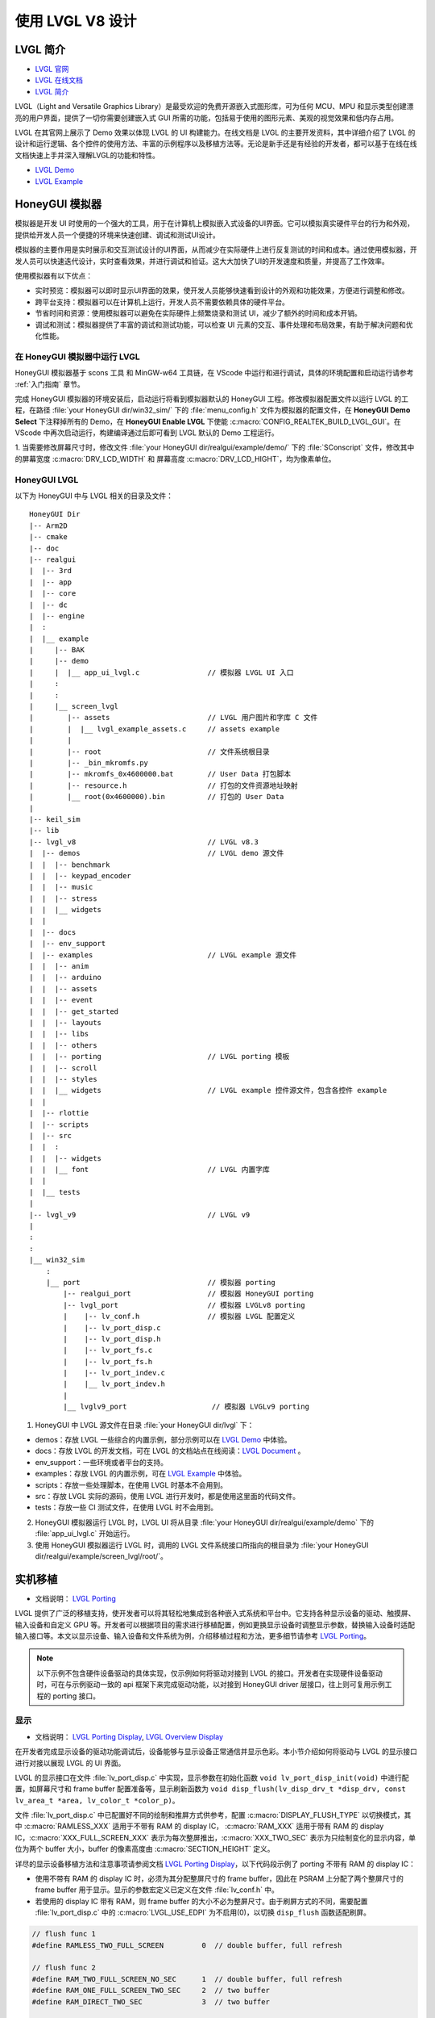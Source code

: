 

==========================
使用 LVGL V8 设计
==========================

LVGL 简介
==========================
- `LVGL 官网 <https://lvgl.io/>`_
- `LVGL 在线文档 <https://docs.lvgl.io/master/intro/index.html>`_
- `LVGL 简介 <https://docs.lvgl.io/8.3/intro/index.html>`_

LVGL（Light and Versatile Graphics Library）是最受欢迎的免费开源嵌入式图形库，可为任何 MCU、MPU 和显示类型创建漂亮的用户界面，提供了一切你需要创建嵌入式 GUI 所需的功能，包括易于使用的图形元素、美观的视觉效果和低内存占用。

LVGL 在其官网上展示了 Demo 效果以体现 LVGL 的 UI 构建能力。在线文档是 LVGL 的主要开发资料，其中详细介绍了 LVGL 的设计和运行逻辑、各个控件的使用方法、丰富的示例程序以及移植方法等。无论是新手还是有经验的开发者，都可以基于在线在线文档快速上手并深入理解LVGL的功能和特性。

- `LVGL Demo <https://lvgl.io/demos>`_
- `LVGL Example <https://docs.lvgl.io/8.3/examples.html>`_


.. 点击直接查看 demo 和 example 效果


HoneyGUI 模拟器
==========================
..  PC 模拟器运行 lvgl demo（脱离EVB开发）

模拟器是开发 UI 时使用的一个强大的工具，用于在计算机上模拟嵌入式设备的UI界面。它可以模拟真实硬件平台的行为和外观，提供给开发人员一个便捷的环境来快速创建、调试和测试UI设计。

模拟器的主要作用是实时展示和交互测试设计的UI界面，从而减少在实际硬件上进行反复测试的时间和成本。通过使用模拟器，开发人员可以快速迭代设计，实时查看效果，并进行调试和验证。这大大加快了UI的开发速度和质量，并提高了工作效率。

使用模拟器有以下优点：

- 实时预览：模拟器可以即时显示UI界面的效果，使开发人员能够快速看到设计的外观和功能效果，方便进行调整和修改。

- 跨平台支持：模拟器可以在计算机上运行，开发人员不需要依赖具体的硬件平台。

- 节省时间和资源：使用模拟器可以避免在实际硬件上频繁烧录和测试 UI，减少了额外的时间和成本开销。

- 调试和测试：模拟器提供了丰富的调试和测试功能，可以检查 UI 元素的交互、事件处理和布局效果，有助于解决问题和优化性能。


在 HoneyGUI 模拟器中运行 LVGL
-----------------------------
HoneyGUI 模拟器基于 scons 工具 和 MinGW-w64 工具链，在 VScode 中运行和进行调试，具体的环境配置和启动运行请参考 :ref:`入门指南`  章节。

完成 HoneyGUI 模拟器的环境安装后，启动运行将看到模拟器默认的 HoneyGUI 工程。修改模拟器配置文件以运行 LVGL 的工程，在路径 :file:`your HoneyGUI dir/win32_sim/` 下的 :file:`menu_config.h` 文件为模拟器的配置文件，在 **HoneyGUI Demo Select** 下注释掉所有的 Demo，在 **HoneyGUI Enable LVGL** 下使能 :c:macro:`CONFIG_REALTEK_BUILD_LVGL_GUI`。在 VScode 中再次启动运行，构建编译通过后即可看到 LVGL 默认的 Demo 工程运行。


.. image:: https://foruda.gitee.com/images/1729750006337280334/445a33a3_9218678.png
   :align: center
   :width: 800


1. 当需要修改屏幕尺寸时，修改文件 :file:`your HoneyGUI dir/realgui/example/demo/` 下的 :file:`SConscript`
文件，修改其中的屏幕宽度 :c:macro:`DRV_LCD_WIDTH` 和 屏幕高度 :c:macro:`DRV_LCD_HIGHT`，均为像素单位。

.. image:: https://foruda.gitee.com/images/1727161740835693997/89fd9c57_9218678.png
   :align: center
   :width: 400


.. .. <!-- - 运行流程，结构 -->


HoneyGUI LVGL 
----------------

以下为 HoneyGUI 中与 LVGL 相关的目录及文件：


::

    HoneyGUI Dir
    |-- Arm2D
    |-- cmake
    |-- doc
    |-- realgui
    |  |-- 3rd
    |  |-- app
    |  |-- core
    |  |-- dc
    |  |-- engine
    |  :
    |  |__ example
    |     |-- BAK
    |     |-- demo
    |     |  |__ app_ui_lvgl.c                // 模拟器 LVGL UI 入口
    |     :
    |     :
    |     |__ screen_lvgl   
    |        |-- assets                       // LVGL 用户图片和字库 C 文件 
    |        |  |__ lvgl_example_assets.c     // assets example 
    |        |
    |        |-- root                         // 文件系统根目录
    |        |-- _bin_mkromfs.py
    |        |-- mkromfs_0x4600000.bat        // User Data 打包脚本
    |        |-- resource.h                   // 打包的文件资源地址映射
    |        |__ root(0x4600000).bin          // 打包的 User Data
    |
    |-- keil_sim
    |-- lib
    |-- lvgl_v8                               // LVGL v8.3
    |  |-- demos                              // LVGL demo 源文件
    |  |  |-- benchmark
    |  |  |-- keypad_encoder
    |  |  |-- music
    |  |  |-- stress
    |  |  |__ widgets
    |  |
    |  |-- docs
    |  |-- env_support
    |  |-- examples                           // LVGL example 源文件
    |  |  |-- anim
    |  |  |-- arduino
    |  |  |-- assets
    |  |  |-- event
    |  |  |-- get_started
    |  |  |-- layouts
    |  |  |-- libs
    |  |  |-- others
    |  |  |-- porting                         // LVGL porting 模板
    |  |  |-- scroll
    |  |  |-- styles
    |  |  |__ widgets                         // LVGL example 控件源文件，包含各控件 example
    |  |
    |  |-- rlottie
    |  |-- scripts
    |  |-- src
    |  |  :
    |  |  |-- widgets 
    |  |  |__ font                            // LVGL 内置字库
    |  |
    |  |__ tests
    |
    |-- lvgl_v9                               // LVGL v9
    |
    :
    :
    |__ win32_sim
        :
        |__ port                              // 模拟器 porting
            |-- realgui_port                  // 模拟器 HoneyGUI porting
            |-- lvgl_port                     // 模拟器 LVGLv8 porting 
            |    |-- lv_conf.h                // 模拟器 LVGL 配置定义
            |    |-- lv_port_disp.c                  
            |    |-- lv_port_disp.h
            |    |-- lv_port_fs.c
            |    |-- lv_port_fs.h
            |    |-- lv_port_indev.c
            |    |__ lv_port_indev.h                      
            |
            |__ lvglv9_port                    // 模拟器 LVGLv9 porting 



1. HoneyGUI 中 LVGL 源文件在目录 :file:`your HoneyGUI dir/lvgl` 下：

- demos：存放 LVGL 一些综合的内置示例，部分示例可以在 `LVGL Demo <https://lvgl.io/demos>`_ 中体验。

- docs：存放 LVGL 的开发文档，可在 LVGL 的文档站点在线阅读：`LVGL Document <https://docs.lvgl.io/master/intro/index.html>`_ 。

- env_support：一些环境或者平台的支持。

- examples：存放 LVGL 的内置示例，可在 `LVGL Example <https://docs.lvgl.io/8.3/examples.html>`_ 中体验。

- scripts：存放一些处理脚本，在使用 LVGL 时基本不会用到。

- src：存放 LVGL 实际的源码，使用 LVGL 进行开发时，都是使用这里面的代码文件。

- tests：存放一些 CI 测试文件，在使用 LVGL 时不会用到。

2. HoneyGUI 模拟器运行 LVGL 时，LVGL UI 将从目录 :file:`your HoneyGUI dir/realgui/example/demo` 下的 :file:`app_ui_lvgl.c` 开始运行。

3. 使用 HoneyGUI 模拟器运行 LVGL 时，调用的 LVGL 文件系统接口所指向的根目录为 :file:`your HoneyGUI dir/realgui/example/screen_lvgl/root/`。



实机移植
==========================
- 文档说明： `LVGL Porting <https://docs.lvgl.io/8.3/porting/index.html>`_

LVGL 提供了广泛的移植支持，使开发者可以将其轻松地集成到各种嵌入式系统和平台中。它支持各种显示设备的驱动、触摸屏、输入设备和自定义 GPU 等。开发者可以根据项目的需求进行移植配置，例如更换显示设备时调整显示参数，替换输入设备时适配输入接口等。本文以显示设备、输入设备和文件系统为例，介绍移植过程和方法，更多细节请参考 `LVGL Porting <https://docs.lvgl.io/8.3/porting/index.html>`_。



.. note:: 
    以下示例不包含硬件设备驱动的具体实现，仅示例如何将驱动对接到 LVGL 的接口。开发者在实现硬件设备驱动时，可在与示例驱动一致的 api 框架下来完成驱动功能，以对接到 HoneyGUI driver 层接口，往上则可复用示例工程的 porting 接口。


显示
-----------------------------
- 文档说明： `LVGL Porting Display <https://docs.lvgl.io/8.3/porting/display.html>`_, `LVGL Overview Display <https://docs.lvgl.io/8.3/overview/display.html>`_

在开发者完成显示设备的驱动功能调试后，设备能够与显示设备正常通信并显示色彩。本小节介绍如何将驱动与 LVGL 的显示接口进行对接以展现 LVGL 的 UI 界面。

LVGL 的显示接口在文件 :file:`lv_port_disp.c` 中实现，显示参数在初始化函数 ``void lv_port_disp_init(void)`` 中进行配置，如屏幕尺寸和 frame buffer 配置准备等，显示刷新函数为 ``void disp_flush(lv_disp_drv_t *disp_drv, const lv_area_t *area, lv_color_t *color_p)``。

文件 :file:`lv_port_disp.c` 中已配置好不同的绘制和推屏方式供参考，配置 :c:macro:`DISPLAY_FLUSH_TYPE` 以切换模式，其中 :c:macro:`RAMLESS_XXX` 适用于不带有 RAM 的 display IC， :c:macro:`RAM_XXX` 适用于带有 RAM 的 display IC，:c:macro:`XXX_FULL_SCREEN_XXX` 表示为每次整屏推出，:c:macro:`XXX_TWO_SEC` 表示为只绘制变化的显示内容，单位为两个 buffer 大小，buffer 的像素高度由 :c:macro:`SECTION_HEIGHT` 定义。


详尽的显示设备移植方法和注意事项请参阅文档 `LVGL Porting Display <https://docs.lvgl.io/8.3/porting/display.html>`_，以下代码段示例了 porting 不带有 RAM 的 display IC：

- 使用不带有 RAM 的 display IC 时，必须为其分配整屏尺寸的 frame buffer，因此在 PSRAM 上分配了两个整屏尺寸的 frame buffer 用于显示。显示的参数宏定义已定义在文件 :file:`lv_conf.h` 中。
- 若使用的 display IC 带有 RAM，则 frame buffer 的大小不必为整屏尺寸。由于刷屏方式的不同，需要配置 :file:`lv_port_disp.c` 中的 :c:macro:`LVGL_USE_EDPI` 为不启用(0)，以切换 ``disp_flush`` 函数适配刷屏。


.. code-block:: c

    // flush func 1
    #define RAMLESS_TWO_FULL_SCREEN         0  // double buffer, full refresh

    // flush func 2
    #define RAM_TWO_FULL_SCREEN_NO_SEC      1  // double buffer, full refresh
    #define RAM_ONE_FULL_SCREEN_TWO_SEC     2  // two buffer
    #define RAM_DIRECT_TWO_SEC              3  // two buffer


    // two buffer: section height
    #define SECTION_HEIGHT                  40


    #define DISPLAY_FLUSH_TYPE              RAMLESS_TWO_FULL_SCREEN

    #if (DISPLAY_FLUSH_TYPE == RAMLESS_TWO_FULL_SCREEN)
    #define LVGL_USE_EDPI       1
    #else
    #define LVGL_USE_EDPI       0
    #endif


    // frame buffer config 
    #define LV_PORT_BUF1        (uint32_t)0x08000000   // address in PSRAM
    #define LV_PORT_BUF2        (uint32_t)(0x08000000 + MY_DISP_HOR_RES * MY_DISP_VER_RES * LV_COLOR_DEPTH / 8)

    void lv_port_disp_init(void)
    {
        /*-------------------------
        * Initialize your display
        * -----------------------*/
        disp_init();

        /*-----------------------------------
        * Register the display in LVGL
        *----------------------------------*/

        static lv_disp_drv_t disp_drv;                  /*Descriptor of a display driver*/
        lv_disp_drv_init(&disp_drv);                    /*Basic initialization*/

        /*Set up the functions to access to your display*/

        /*Set the resolution of the display*/
        disp_drv.hor_res = MY_DISP_HOR_RES;
        disp_drv.ver_res = MY_DISP_VER_RES;

        /*Used to copy the buffer's content to the display*/
        disp_drv.flush_cb = disp_flush;

        /*-----------------------------
        * Create a buffer for drawing
        *----------------------------*/

        /**
        * LVGL requires a buffer where it internally draws the widgets.
        * Later this buffer will passed to your display driver's `flush_cb` to copy its content to your display.
        * The buffer has to be greater than 1 display row
        *
        * There are 3 buffering configurations:
        * 1. Create ONE buffer:
        *      LVGL will draw the display's content here and writes it to your display
        *
        * 2. Create TWO buffer:
        *      LVGL will draw the display's content to a buffer and writes it your display.
        *      You should use DMA to write the buffer's content to the display.
        *      It will enable LVGL to draw the next part of the screen to the other buffer while
        *      the data is being sent form the first buffer. It makes rendering and flushing parallel.
        *
        * 3. Double buffering
        *      Set 2 screens sized buffers and set disp_drv.full_refresh = 1.
        *      This way LVGL will always provide the whole rendered screen in `flush_cb`
        *      and you only need to change the frame buffer's address.
        */
    #if (DISPLAY_FLUSH_TYPE == RAMLESS_TWO_FULL_SCREEN || DISPLAY_FLUSH_TYPE == RAM_TWO_FULL_SCREEN_NO_SEC)
        static lv_disp_draw_buf_t draw_buf_dsc_3;
        lv_color_t *buf_3_1 = (lv_color_t *)LV_PORT_BUF1;           /*A screen sized buffer*/
        lv_color_t *buf_3_2 = (lv_color_t *)LV_PORT_BUF2;           /*Another screen sized buffer*/
        lv_disp_draw_buf_init(&draw_buf_dsc_3, buf_3_1, buf_3_2,
                            MY_DISP_VER_RES * MY_DISP_HOR_RES);   /*Initialize the display buffer*/

        /*Set a display buffer*/
        disp_drv.draw_buf = &draw_buf_dsc_3;

        /*Required for Example 3)*/
        disp_drv.full_refresh = 1;

    #elif (DISPLAY_FLUSH_TYPE == RAM_DIRECT_TWO_SEC || DISPLAY_FLUSH_TYPE == RAM_ONE_FULL_SCREEN_TWO_SEC)
    #if 1
        static uint8_t __attribute__((aligned(4))) disp_buff1[MY_DISP_HOR_RES * SECTION_HEIGHT *
                                                                            LV_COLOR_DEPTH / 8];
        static uint8_t __attribute__((aligned(4))) disp_buff2[MY_DISP_HOR_RES * SECTION_HEIGHT *
                                                                            LV_COLOR_DEPTH / 8];
    #else
        uint8_t *disp_buff1 = lv_mem_alloc(MY_DISP_HOR_RES * SECTION_HEIGHT * LV_COLOR_DEPTH / 8);
        uint8_t *disp_buff2 = lv_mem_alloc(MY_DISP_HOR_RES * SECTION_HEIGHT * LV_COLOR_DEPTH / 8);
    #endif
        static lv_disp_draw_buf_t draw_buf_dsc_2;
        lv_color_t *buf_2_1 = (lv_color_t *)disp_buff1;
        lv_color_t *buf_2_2 = (lv_color_t *)disp_buff2;

        if (!buf_2_1 || !buf_2_2)
        {
            DBG_DIRECT("LVGL frame buffer is NULL");
            while (1);
        }
        lv_disp_draw_buf_init(&draw_buf_dsc_2, buf_2_1, buf_2_2,
                            MY_DISP_HOR_RES * SECTION_HEIGHT);   /*Initialize the display buffer*/

        /*Set a display buffer*/
        disp_drv.draw_buf = &draw_buf_dsc_2;

        /*Required for Example 2)*/
        disp_drv.full_refresh = 0;

        // disp_drv.rounder_cb = rounder_cb;

    #endif
        /*Finally register the driver*/
        lv_disp_drv_register(&disp_drv);
    }


输入设备
-----------------------------
- 文档说明： `LVGL Porting Input Devices <https://docs.lvgl.io/8.3/porting/indev.html>`_

在开发者完成输入设备的驱动功能调试后，设备能够与输入设备正常通信。本小节介绍如何将驱动与 LVGL 的输入接口进行对接以与 LVGL 的 UI 界面进行交互。

LVGL 的输入接口在文件 :file:`lv_port_indev.c` 中实现，输入设备参数在初始化函数 ``void lv_port_indev_init(void)`` 中进行配置，如选择设备类型等，输入数据获取函数配置在函数指针 ``indev_drv.read_cb``，取决于输入设备类型，均在 :file:`lv_port_indev.c` 中对接。

详尽的输入设备移植方法和注意事项请参阅文档 `LVGL Porting Input Devices <https://docs.lvgl.io/8.3/porting/indev.html>`_，以下代码段示例了 porting 触屏 IC：

- 在初始化函数 ``void lv_port_indev_init(void)`` 中选择注册对应类型的输入设备，如触屏设备则选择 **Touchpad**
- LVGL 将通过函数指针 ``indev_drv.read_cb`` 获取输入的数据，开发者需要在其指向的函数中提供输入数据，如触屏设备则为函数 ``void touchpad_read(lv_indev_drv_t *indev_drv, lv_indev_data_t *data)``。触屏输入设备仅需提供触点的坐标及触摸状态即可。


.. code-block:: c

    void lv_port_indev_init(void)
    {
        /**
        * Here you will find example implementation of input devices supported by LittelvGL:
        *  - Touchpad
        *  - Mouse (with cursor support)
        *  - Keypad (supports GUI usage only with key)
        *  - Encoder (supports GUI usage only with: left, right, push)
        *  - Button (external buttons to press points on the screen)
        *
        *  The `..._read()` function are only examples.
        *  You should shape them according to your hardware
        */

        static lv_indev_drv_t indev_drv;

        /*------------------
        * Touchpad
        * -----------------*/

        /*Initialize your touchpad if you have*/
        touchpad_init();

        /*Register a touchpad input device*/
        lv_indev_drv_init(&indev_drv);
        indev_drv.type = LV_INDEV_TYPE_POINTER;
        indev_drv.read_cb = touchpad_read;
        indev_touchpad = lv_indev_drv_register(&indev_drv);
    }


    /*------------------
    * Touchpad
    * -----------------*/

    static uint16_t touch_x = 0;
    static uint16_t touch_y = 0;
    static bool touch_pressing = 0;


    /*Initialize your touchpad*/
    static void touchpad_init(void)
    {
        /*Your code comes here*/
    }

    /*Will be called by the library to read the touchpad*/
    static void touchpad_read(lv_indev_drv_t *indev_drv, lv_indev_data_t *data)
    {
        static lv_coord_t last_x = 0;
        static lv_coord_t last_y = 0;

        /* rt touch read port */
        if (drv_touch_read(&touch_x, &touch_y, &touch_pressing) == false)
        {
            return;
        }

        /*Save the pressed coordinates and the state*/
        if (touchpad_is_pressed())
        {
            touchpad_get_xy(&last_x, &last_y);
            data->state = LV_INDEV_STATE_PR;
        }
        else
        {
            data->state = LV_INDEV_STATE_REL;
        }

        /*Set the last pressed coordinates*/
        data->point.x = last_x;
        data->point.y = last_y;
    }
    /*Return true is the touchpad is pressed*/
    // static lv_coord_t touch_x;
    // static lv_coord_t touch_y;
    static bool touchpad_is_pressed(void)
    {
        /*Your code comes here*/
        return touch_pressing;

    }

    /*Get the x and y coordinates if the touchpad is pressed*/
    static void touchpad_get_xy(lv_coord_t *x, lv_coord_t *y)
    {
        /*Your code comes here*/
        (*x) = touch_x;
        (*y) = touch_y;
    }





文件系统
-----------------------------
- 文档说明： `LVGL Overview File System <https://docs.lvgl.io/8.3/overview/file-system.html>`_

使用文件系统来管理存储介质使数据更加有条理和易于维护，可以提高外部存储设备的兼容性和跨平台性，通过文件系统接口，开发者可以方便地操作文件数据，更加灵活和高效。开发者对接文件系统到 LVGL 的文件系统接口，使资源数据与工程代码得以分开存储，缩短编译时间，提高开发效率，也增强了 UI 设计的灵活性。

LVGL 的文件系统接口在文件 :file:`lv_port_fs.c` 中实现，文件系统在初始化函数 ``void lv_port_fs_init(void)`` 中进行配置，包括文件系统的初始化、挂载盘符等，开发者需要将文件系统各功能的接口对接到对应的 LVGL fs porting 函数中，保证输入输出数据格式与接口定义的相一致。


详尽的文件系统移植方法和注意事项请参阅文档 `LVGL Overview File System <https://docs.lvgl.io/8.3/overview/file-system.html>`_，以下示例了 **ROMFS** porting 的部分接口。

.. note::
    ROMFS 是一个只读文件系统，故不支持文件写入。

.. code-block:: c

    #include "romfs.h"

    /**********************
    *      MACROS
    **********************/
    #define ROMFS_ADDR 0x04600000
    /**********************
    *   GLOBAL FUNCTIONS
    **********************/

    void lv_port_fs_init(void)
    {
        /*----------------------------------------------------
        * Initialize your storage device and File System
        * -------------------------------------------------*/
        fs_init();

        /*---------------------------------------------------
        * Register the file system interface in LVGL
        *--------------------------------------------------*/

        /*Add a simple drive to open images*/
        static lv_fs_drv_t fs_drv;
        lv_fs_drv_init(&fs_drv);

        /*Set up fields...*/
        fs_drv.letter = 'F';
        fs_drv.open_cb = fs_open;
        fs_drv.close_cb = fs_close;
        fs_drv.read_cb = fs_read;
        fs_drv.write_cb = fs_write;
        fs_drv.seek_cb = fs_seek;
        fs_drv.tell_cb = fs_tell;

        fs_drv.dir_close_cb = fs_dir_close;
        fs_drv.dir_open_cb = fs_dir_open;
        fs_drv.dir_read_cb = fs_dir_read;

        lv_fs_drv_register(&fs_drv);
    }

    /**********************
    *   STATIC FUNCTIONS
    **********************/

    /*Initialize your Storage device and File system.*/
    static void fs_init(void)
    {
        /*E.g. for FatFS initialize the SD card and FatFS itself*/

        /*You code here*/
        romfs_mount((void *)ROMFS_ADDR);
    }

    /**
    * Open a file
    * @param drv       pointer to a driver where this function belongs
    * @param path      path to the file beginning with the driver letter (e.g. S:/folder/file.txt)
    * @param mode      read: FS_MODE_RD, write: FS_MODE_WR, both: FS_MODE_RD | FS_MODE_WR
    * @return          a file descriptor or NULL on error
    */
    static void *fs_open(lv_fs_drv_t *drv, const char *path, lv_fs_mode_t mode)
    {
        lv_fs_res_t res = LV_FS_RES_NOT_IMP;

        void *f = NULL;

        if (mode == LV_FS_MODE_WR)
        {
            /*Open a file for write*/
            f = NULL;         /*Add your code here*/
        }
        else if (mode == LV_FS_MODE_RD)
        {
            /*Open a file for read*/
            const char *filePath = path;
            f = (void *)open(filePath, O_RDONLY);        /*Add your code here*/
        }
        else if (mode == (LV_FS_MODE_WR | LV_FS_MODE_RD))
        {
            /*Open a file for read and write*/
            f = NULL;         /*Add your code here*/
        }

        return f;
    }

    /**
    * Close an opened file
    * @param drv       pointer to a driver where this function belongs
    * @param file_p    pointer to a file_t variable. (opened with fs_open)
    * @return          LV_FS_RES_OK: no error or  any error from @lv_fs_res_t enum
    */
    static lv_fs_res_t fs_close(lv_fs_drv_t *drv, void *file_p)
    {
        lv_fs_res_t res = LV_FS_RES_NOT_IMP;

        /*Add your code here*/
        res = close((int)file_p);
        return res;
    }

    /**
    * Read data from an opened file
    * @param drv       pointer to a driver where this function belongs
    * @param file_p    pointer to a file_t variable.
    * @param buf       pointer to a memory block where to store the read data
    * @param btr       number of Bytes To Read
    * @param br        the real number of read bytes (Byte Read)
    * @return          LV_FS_RES_OK: no error or  any error from @lv_fs_res_t enum
    */
    static lv_fs_res_t fs_read(lv_fs_drv_t *drv, void *file_p, void *buf, uint32_t btr, uint32_t *br)
    {
        lv_fs_res_t res = LV_FS_RES_OK;

        /*Add your code here*/
        *br = read((int)file_p, buf, btr);
        return res;
    }



ROMFS 文件系统镜像
~~~~~~~~~~~~~~~~~~~~~~~~~

HoneyGUI 提供 `ROMFS` 文件系统镜像的打包支持：

1. 工作路径为 :file:`your HoneyGUI dir/realgui/example/screen_lvgl/`，执行打包过程需要有 python 环境支持，工程用到的外部文件资源将打包为文件系统镜像最终作为 :guilabel:`User Data` 下载。
2. 打开工作路径，将需要打包的文件放置于 :file:`root/` 文件夹下，双击脚本 :file:`mkromfs_0x4600000.bat` 生成文件系统镜像 :file:`root(0x4600000).bin` 和资源映射地址 :file:`resource.h`。文件的默认 :guilabel:`base address` 为 `0x4600000`，:file:`resource.h` 中记录了打包文件的映射地址，由于 `ROMFS` 支持物理地址直接访问，开发者可通过映射地址直接访问资源文件。
3. 请使用 MP Tool 的 :guilabel:`User Data` 功能下载烧录文件系统镜像到 flash，烧录地址需与 :guilabel:`base address` 保持一致。若需要修改 :guilabel:`base address`, 修改脚本 :file:`mkromfs_0x4600000.bat` 中的 **"--addr <number>"** 参数即可，如下示例为修改 :guilabel:`base address` 从 `0x4600000` 改为 `0x4000000`。

.. code-block:: console

    # before - base address: 0x4600000, image: root(0x4600000).bin
    python _bin_mkromfs.py --binary --addr 0x4600000 root root(0x4600000).bin


    # after  - base address: 0x4000000, image: root(0x4000000).bin
    python _bin_mkromfs.py --binary --addr 0x4000000 root root(0x4000000).bin


.. note::
  1. 该打包工具仅适用于 ROMFS 的文件系统镜像打包。
  2. 打包过程并非简单的文件拼接，同时也记录了文件系统的目录信息和文件的信息。




LittleFS 文件系统镜像
~~~~~~~~~~~~~~~~~~~~~~~~~

LittleFS 文件系统支持读写操作，且具有掉电保护的特点，HoneyGUI 提供 `LittleFS` 文件系统镜像的打包支持：

1. 工作路径为 :file:`your HoneyGUI dir/realgui/example/screen_lvgl/root_lfs`，工程用到的外部文件资源将打包为文件系统镜像最终作为 :guilabel:`User Data` 下载。
2. 打开工作路径，将需要打包的文件放置于 :file:`root/` 文件夹下，双击脚本 :file:`mklittlefs_img.bat` 生成文件系统镜像 :file:`root.bin`。
3. 请使用 MP Tool 的 :guilabel:`User Data` 功能下载烧录文件系统镜像到 flash。若需要修改文件系统的大小, 修改脚本 :file:`mklittlefs_img.bat` 中的 **"-s <number>"** 参数即可。当使用 :file:`rtk_fs.c` 中的接口进行文件操作时，其中的 :c:macro:`RTK_FS_MNT_ADDR` 需与烧录地址一致，:c:macro:`MAX_LFS_SIZE` 需与文件系统大小一致。
4. 如需解包文件系统镜像，双击脚本 :file:`unpack_littlefs_img.bat` 将 :file:`root.bin` 解包到 :file:`root_up/` 文件夹下。

.. code-block:: console

    # pack image:
    # -c <pack_dir>,  --create <pack_dir>
    # create littlefs image from a directory
    #
    # -b <number>,  --block <number>
    # fs block size, in bytes
    #
    # -p <number>,  --page <number>
    # fs page size, in bytes
    # 
    # -s <number>,  --size <number>
    # fs image size, in bytes

    mklittlefs.exe -c root/  root.bin  -b 4096  -s 512000 -p 16


    # unpack image:
    # -l,  --list
    # list files in littlefs image
    #
    # -u <dest_dir>,  --unpack <dest_dir>
    # unpack littlefs image to a directory

    mklittlefs.exe root.bin  -l
    mklittlefs.exe root.bin  -u root_up/


.. note::
  1. 该打包工具仅适用于 LittleFS 的文件系统镜像打包。




LVGL Benchmark 测试
==========================
.. <!-- - benchmark 介绍
.. - 参考指标，意义
.. - 不同平台上的 benchmark 数据参考
.. -（介绍、演示、分数统计）(性能对比：对比方式/测项，待定) -->


LVGL 的 Benchmark 是一个性能测试工具，用于评估 LVGL 库在各种硬件和软件环境下的图形显示性能。通过运行 Benchmark，用户可以获取帧率、渲染速度和内存使用情况等数据，从而帮助优化显示配置和调试性能问题。Benchmark 包括多种测试场景，如图形绘制、动画和文本渲染，每个场景模拟实际应用中的常见操作。用户可以通过这些测试来比较不同配置和平台的性能表现，从而做出针对性的优化调整。
LVGL 基准测试的官方文档位于 :file:`your HoneyGUI dir/lvgl/demos/benchmark/README.md`。

参考 Benchmark 
-----------------------------


.. csv-table:: Benchmark 测试结果
  :header: 芯片型号, 处理器主频, 加速器, 显示面积, 缓冲区配置, 结果
  :align: center
  
  RTL8762E, 40MHz, SW, 240*280, Double buffing, Weighted FPS:15; Opa. speed: 100%
  RTL8762E, 40MHz, SW, 80*160,  Double buffing, Weighted FPS:34; Opa. speed: 95%
  RTL8762D, 90MHz, SW, 240*280, Double buffing, Weighted FPS:161; Opa. speed: 77%
  RTL8762D, 90MHz, SW, 80*160, Double buffing, Weighted FPS:337; Opa. speed: 95%
  RTL8772G, 125MHz, PPE1.0, 480*480, Two buffer, Weighted FPS:20; Opa. speed: 100%
  RTL8772G, 125MHz, PPE1.0, 240*280, Double buffing, Weighted FPS:721; Opa. speed: 77%
  RTL8773E, 100MHz, PPE2.0, 390*450, Double buffing, Weighted FPS:159; Opa. speed: 86%


.. csv-table:: 不同平台渲染加速
  :header: 芯片型号, 处理器主频, 硬件加速器, 图片绘制, 图片透明度, 图片缩放, 图片旋转, 圆角矩形, 矩形填充, RLE 解码, 字符, 线条
  :align: center
  
  RTL8772G, 125MHz, PPE1.0, HW, HW, HW, SW, SW+HW, HW, HW, SW, SW
  RTL8773E, 100MHz, PPE2.0, HW, HW, HW, HW, SW+HW, HW, HW, SW, SW




.. note::
  1. 涉及 LVGL Mask 的效果均需要 SW 处理
  2. RTL8772G 支持 Helium 硬件加速器



从 Demo 入门开发
==========================
- `LVGL Demo <https://lvgl.io/demos>`_
- `LVGL Example <https://docs.lvgl.io/8.3/examples.html>`_

.. <!-- 控件API，按照demo (简单修改+引导到示例+文档)

.. - 需要掌握的基本概念
.. - 如何从 demo 和 example 开始开发 -->

建议开发者开发前先行阅读理解 `LVGL Overview <https://docs.lvgl.io/8.3/overview/index.html>`_ 和 `LVGL Widgets - Base Object <https://docs.lvgl.io/8.3/widgets/obj.html>`_ 部分以了解 LVGL 的设计概念和设计逻辑。

LVGL 提供了丰富的 demo 和 example 来帮助开发者了解熟悉各个控件和特性的使用。

- `LVGL Demo <https://lvgl.io/demos>`_ 中展示了综合性比较强的 Demo ，其源码保存在目录 :file:`your HoneyGUI dir/lvgl/src/demo` 下，开发者可直接调用对应的 ``lv_demo_xxx()`` 函数来熟悉了解。

- 在线文档 `LVGL Example <https://docs.lvgl.io/8.3/examples.html>`_ 中展示了各个 example 的运行效果，其源码保存在目录 :file:`your HoneyGUI dir/lvgl/src/example` 下，开发者可直接调用对应的 ``lv_example_xxx()`` 函数来熟悉控件和理解特性。


资源转换器
==========================
.. <!-- （Img + font，介绍和演示） -->

LVGL 的图片和字库需要借助工具转换为 LVGL 可以识别的格式，才能在 UI 中使用。LVGL 支持转换为 C 数组格式和 bin 二进制文件的资源，其中 C 数组格式的资源将会参与编译过程，每当程序逻辑发生变化时，都会参与编译，资源大小计入 APP image（OTA 时需要更大空间），bin 二进制文件格式的资源不参与编译，单独存储，需要文件系统等来支持访问。在路径 :file:`your HoneyGUI dir/realgui/example/screen_lvgl/assets/` 下已提供 example :file:`lvgl_example_assets.c` 示例如何为控件配置不同格式的资源。

图片转换器
-----------------------------


.. _LVGL 在线转换工具:

LVGL 在线转换工具
~~~~~~~~~~~~~~~~~~


- 在线转换工具： `LVGL Image Converter <https://lvgl.io/tools/imageconverter>`_
- 文档说明： `LVGL Overview Images <https://docs.lvgl.io/8.3/overview/image.html>`_

使用步骤请参考 `LVGL Overview Images - Online Converter <https://docs.lvgl.io/8.3/overview/image.html#online-converter>`_：

1. 选择 LVGL 版本
2. 选取图片文件
3. 选择输出文件的颜色格式
   
   颜色格式的说明请参考 `LVGL Overview Images - Color Format <https://docs.lvgl.io/8.3/overview/image.html#color-formats>`_
4. 选择输出图片的类型 (C array/binary file)
5. 点击 :guilabel:`Convert` 获取输出文件

在文档 `LVGL Overview Images <https://docs.lvgl.io/8.3/overview/image.html>`_ 中详细介绍了如何在 LVGL 中使用图片资源和图片转换工具，并提供了简单的使用范例。以 C array 生成的图片资源置于 :file:`your HoneyGUI dir/realgui/example/screen_lvgl/assets/` 下即可被自动构建到工程中。 

值得一提的是，使用 bin 文件的图片资源时，bin 文件中数据的格式为 ``4 Byte lv_img_header_t + data``, 其中 ``lv_img_header_t`` 中包含有 ``Color format``, ``width`` 和 ``height``，此时利用 ``lv_img_header_t`` 信息来计算出 ``data_size`` 即可构建一个完整的 ``lv_img_dsc_t`` 来描述图片。

.. code-block:: c

    typedef struct {

        uint32_t cf : 5;          /*Color format: See `lv_img_color_format_t`*/
        uint32_t always_zero : 3; /*It the upper bits of the first byte. Always zero to look like a
                                    non-printable character*/

        uint32_t reserved : 2; /*Reserved to be used later*/

        uint32_t w : 11; /*Width of the image map*/
        uint32_t h : 11; /*Height of the image map*/
    } lv_img_header_t;

    /** Image header it is compatible with
    * the result from image converter utility*/
    typedef struct {
        lv_img_header_t header; /**< A header describing the basics of the image*/
        uint32_t data_size;     /**< Size of the image in bytes*/
        const uint8_t * data;   /**< Pointer to the data of the image*/
    } lv_img_dsc_t;




HoneyGUI 图像转换工具
~~~~~~~~~~~~~~~~~~~~~~~~~
- 转换工具下载链接： `HoneyGUI Image Convert Tool <https://docs.realmcu.com/HoneyGUI/cn/latest/tool/index.html>`_
- 文档说明：`HoneyGUI Image Convert Tool - Doc <https://docs.realmcu.com/HoneyGUI/cn/latest/tool/Resource/image.html>`_

当需要进一步压缩图片资源占用空间时，HoneyGUI 图像转换工具支持对图片进行压缩转换，IC 支持软硬件解码。HoneyGUI 图像转换工具采用 RLE(Run-length Encoding) 压缩，该压缩算法是一种简单的无损算法，通过编码连续重复的像素值和重复次数来减少存储空间，计算复杂度低且压缩率较高，非常适合用于压缩 GUI 资源。

压缩图片
^^^^^^^^^

用户可利用 HoneyGUI 图像转换工具将图片资源转换为 RLE 压缩的二进制文件格式，具体使用步骤请参考 `HoneyGUI Image Converter - Doc <https://docs.realmcu.com/HoneyGUI/cn/latest/tool/Resource/image.html>`_：

1. 选择需要压缩的图片文件（支持 PNG、JPEG 等格式）
2. 配置图片的转换参数：启用 :guilabel:`Compress`，:guilabel:`Compress Mode` 选择 :guilabel:`RLE`， 启用 :guilabel:`Color Head`，:guilabel:`Color Space` 按需选择
3. 点击 :guilabel:`Convert` 生成压缩的二进制文件


导入 LVGL
^^^^^^^^^^^^^^^

HoneyGUI 图像转换工具生成的二进制文件可导入 LVGL 使用：

1. 若作为文件导入

   **注意**: 修改文件扩展名为 **.rle** , 即可放入文件系统使用 :file:`your HoneyGUI dir/realgui/example/screen_lvgl/root`

   .. code-block:: c

        // file: lvgl_example_assets.c
        void load_img_rle_file(void)
        {
            lv_obj_t *icon = lv_img_create(lv_scr_act());
            lv_img_set_src(icon, "F:/logo_lvgl.rle");
            lv_obj_set_pos(icon, 0, 0);
        }
   

   **备注**：使用 RLE 解码器 + ROMFS 时，解码器将会直接从文件系统即 FLASH 上获取图片，不做额外缓存，需要做缓存处理的情况请使用文件系统接口将文件读到内存中，作为数组方式使用。

2. 若作为 C 数组格式导入

 - a. 打开LVGL图片转换在线工具并上传要转换的压缩文件，请参考 :ref:`LVGL 在线转换工具`
 - b. 在 :guilabel:`Color format` 选项中，务必选择 **CF_RAW**
 - c. 将转换后的图片文件导出为C文件格式，例如 :file:`logo_lvgl_rle.c`

    **注意1：转换结果文件的存放路径:** 将转换后的 C 文件存放在以下参考路径：
    :file:`your HoneyGUI dir/realgui/example/screen_lvgl/assets`
    
    **注意2：修改图像描述符中的色彩格式 cf:** 导出的C文件，例如 :file:`logo_lvgl_rle.c`，需要对其中的图像描述符进行修改，保证 `cf` 设置为 :c:macro:`LV_IMG_CF_RAW`：
    
    .. code-block:: c

        // file:logo_lvgl_rle.c
        const lv_img_dsc_t logo_lvgl_rle = {
        .header.cf = LV_IMG_CF_RAW,
        .header.always_zero = 0,
        .header.reserved = 0,
        .header.w = 0,
        .header.h = 0,
        .data_size = 1889,
        .data = logo_lvgl_rle_map,
        };
    
 - d. 在项目中声明图片后即可作为图片源使用

   .. code-block:: c
    
        // file:lvgl_example_assets.c
        void load_img_rle_c_file(void)
        {
            LV_IMG_DECLARE(logo_lvgl_rle);
            lv_obj_t *icon = lv_img_create(lv_scr_act());
            lv_img_set_src(icon, &logo_lvgl_rle);
            lv_obj_set_pos(icon, 0, 0);
        }


3. 若作为文件导入,以文件地址的方式访问图片资源

 - a. 构建 ``lv_img_dsc_t`` ，例如：
   
   .. code-block:: c
    
        // file:lvgl_example_assets.c
        #include "resource.h" 
        
        const lv_img_dsc_t lvgl_test_img_rle = {
            .header.cf = LV_IMG_CF_RAW, 
            .header.always_zero = 0,
            .header.reserved = 0,
            .header.w = 0,
            .header.h = 0,
            .data_size = 0,
            .data = LOGO_LVGL_RLE,
        };


   **注意：图像描述符中的色彩格式设置为 cf = LV_IMG_CF_RAW**
 
 - b. 图片资源访问，控件创建：
   
   .. code-block:: c
    
        // file: lvgl_example_assets.c
        void load_img_rle_dataAddr_file(void)
        {
            lv_obj_t *icon = lv_img_create(lv_scr_act());
            lv_img_set_src(icon, &lvgl_test_img_rle);
            lv_obj_set_pos(icon, 0, 0);
        }


LVGL 启用 RLE 解码器
^^^^^^^^^^^^^^^^^^^^^^^^^

为了在 LVGL 中解码 RLE 压缩的图片资源，需要配置启用 RLE 解码器，并为其分配缓存空间。

1. 启用 RLE 解码器：在配置文件 :file:`lv_conf.h` 中找到 :c:macro:`LV_USE_RTK_IDU` 宏定义，并将其设置为启用 ``#define LV_USE_RTK_IDU 1``

2. 分配解码缓存：在 :file:`lv_conf.h` 文件中配置以下参数：
    - :c:macro:`LV_PSRAM_START`：缓存的起始地址
    - :c:macro:`LV_PSRAM_SIZE`：缓存空间大小，确保此大小足够容纳所使用的最大整张图片的解码数据

.. code-block:: c

    // file: lv_conf.h

    /*RTK_IDU decoder library*/
    #define LV_USE_RTK_IDU 1

    #ifdef LV_USE_RTK_IDU
    #define LV_MEM_PSRAM_ADR    0x08000000
    #define LV_PSRAM_SIZE       (MY_DISP_HOR_RES * MY_DISP_VER_RES * 4)
    #define LV_PSRAM_START      (LV_MEM_PSRAM_ADR + 2 * MY_DISP_HOR_RES * MY_DISP_VER_RES * LV_COLOR_DEPTH / 8)
    #ifndef LV_MEM_ADR
    #define LV_MEM_ADR LV_PSRAM_START
    #endif
    #endif




.. note::
   使用 RLE 解码器 + ROMFS 时，解码器将会直接从文件系统即 FLASH 上获取图片，不做额外缓存；




字库转换器
---------------
- 在线转换工具：`LVGL Font Converter <https://lvgl.io/tools/fontconverter>`_
- 文档说明：`LVGL Overview Fonts <https://docs.lvgl.io/8.3/overview/font.html>`_

使用步骤请参考  `LVGL Overview Font - Add a New Font <https://docs.lvgl.io/8.3/overview/font.html#add-a-new-font>`_ ：

1. 设定输出字库的名字
2. 设定字体的高度 height，像素单位
3. 设定字体的 bpp(bit-per-piel)
   
   表示采用多少个 bit 来描述一个像素，当数值越大时，字符的抗锯齿效果越好，边缘越平滑，字库占用空间越大
4. 选择输出字库的类型 (C array/bin file)
5. 选择字体文件 (TTF/WOFF)
6. 设定需要转换的字符 Unicode 范围，也可直接列出需要转换的字符


在文档 `LVGL Overview Fonts <https://docs.lvgl.io/8.3/overview/font.html>`_ 中详细介绍了如何在 LVGL 中使用字库资源和字库转换工具，并提供了简单的使用范例。在 example 中 ``lv_example_label_3()`` 示例了如何为 label 控件配置指定的字库。以 C array 生成的字库资源置于 :file:`your HoneyGUI dir/realgui/example/screen_lvgl/assets/` 下即可被自动构建到工程中。 

在 LVGL 中提供了内置的字库，以数组的形式保存在目录 :file:`your HoneyGUI dir/lvgl/src/font/` 下，每份字库所包含的字符均注明在文件开头。内置字库中包含有一份汉字字库 :file:`lv_font_simsun_16_cjk.c` cjk 16 号字库，但为单一字号，字符数有限。


开发资源支持
==========================

在线文档
---------
- `LVGL Document <https://docs.lvgl.io/master/intro/index.html>`_

LVGL 的 `在线文档 <https://docs.lvgl.io/master/intro/index.html>`_ 提供了全面的技术文档和教程，帮助开发者更好地了解和使用 LVGL 图形库。该文档包含以下内容：

- 概述和特性：文档介绍了 LVGL 的基本概念和特性，包括图形对象、屏幕管理、事件处理、主题样式等。用户可以通过阅读文档了解 LVGL 的核心功能和优势。

- 应用开发指南：文档提供了详细的应用开发指南，包括如何初始化和配置 LVGL 、如何创建和管理图形对象、如何处理用户输入和事件、如何添加主题和样式等。这些指南可以帮助用户快速上手使用LVGL并开发自己的应用程序。

- API 文档：文档详细列举了 LVGL 的 API 接口和函数，以及它们的参数和用法。用户可以根据需要查阅API文档来了解具体的函数和接口的功能和用法，以便进行更高级的自定义和扩展。

- 示例代码：文档中提供了众多的示例代码，涵盖了常见的应用场景和功能。用户可以借鉴这些示例代码，加快开发速度，并快速实现特定功能的需求。

使用 LVGL 的在线文档可以帮助用户更好地理解和掌握 LVGL 的使用方法和技巧，提高开发效率。用户可以通过逐步学习文档中的内容，从简单的界面构建到复杂的应用开发，逐步掌握 LVGL 的各种功能和特性。同时，文档还提供了示例和代码片段，方便用户更快地开发出具有丰富界面和功能的应用程序。

用户可以通过在网页浏览器中打开 LVGL 的在线文档，并浏览各个章节和内容，根据自己的需要查找和学习相关的知识。另外，用户还可以通过搜索功能来快速查找文档中的具体信息。总之，LVGL 的在线文档是用户理解和使用 LVGL 图形库的重要资源，可以提供全面而详细的指导，帮助用户快速上手和开发出更好的应用程序。


基于文档开发能够完成大部分的 UI 效果，值得注意的是，文档内容并不一定齐全，当文档内容存在疏漏时，最终还是以代码为准。


Github 仓库
-----------------------------
- `Github LVGL <https://github.com/lvgl/lvgl>`_

LVGL 的 GitHub 仓库是开发者使用和贡献 LVGL 的重要平台：

- 获取最新版本：LVGL 的 GitHub 仓库可以获得最新的 LVGL 版本和更新。开发者可以及时获取最新的功能更新、修复和改进，保持应用程序与 LVGL 的同步。

- 参与社区和贡献代码：通过 GitHub 仓库，开发者可以积极参与 LVGL 社区的讨论和交流，了解其他开发者的问题和解决方案。同时，开发者也可以贡献自己的代码和改进，让 LVGL 更加完善和强大。

- 提交问题和 bug 报告：GitHub 仓库提供了问题和bug报告的平台，开发者可以提交他们在使用 LVGL 过程中遇到的问题和 bug。这有助于 LVGL 开发团队及时发现和解决问题，提高 LVGL 的稳定性和可靠性。

- 学习示例和文档：GitHub 仓库中还包含示例代码和文档，帮助开发者更好地理解和学习 LVGL 的使用。开发者可以通过浏览仓库中的示例代码和文档，学习 LVGL 的各个功能和特性，提高开发技能。


设计器
-----------------------------

.. <!-- - GUI Guider: `NXP GUI Guider <https://www.nxp.com/design/design-center/software/development-software/gui-guider:GUI-GUIDER>`_ -->

- GUI Guider: 免费
- Squareline: `Squareline Studio <https://squareline.io/>`_，付费

.. <!-- - 什么是设计器（演示，放图）
.. 辅助开发，是否需要付费，移植，限制 -->

LVGL的设计器（LVGL Designer）是一个为 LVGL 图形库设计和开发界面的可视化工具。它提供了一个直观且用户友好的界面，使开发者能够快速创建和编辑 LVGL 的 GUI 界面。

LVGL Designer 具有以下特点和功能：

- 可视化界面设计：设计器提供了直观的可视化界面，开发者可以使用鼠标和简单的拖放操作来创建和编辑GUI界面。它允许添加和调整各种图形对象、标签、按钮、文本框、图像等元素，并设置它们的大小、位置、样式等属性。

- 实时预览和调试：设计器支持实时预览，开发者可以随时查看他们所设计的界面的外观和行为。这有助于开发者快速调整和优化界面，确保其满足预期效果。

- 事件和交互管理：设计器使开发者能够方便地添加和管理事件和交互行为。开发者可以为图形对象添加点击、滚动、拖动等事件，并通过简单的配置设置它们的响应行为。

- 主题和样式定制：设计器支持主题和样式的定制，开发者可以轻松地选择和应用不同的主题和样式，使界面更具个性化和美观。

- 导出代码：设计器允许将设计的界面导出为 LVGL 代码，并提供所需的初始化和配置。这样，开发者可以直接将导出的代码用于 LVGL 应用程序的开发，省去手动编写代码的步骤。

使用 LVGL 的设计器可以极大地加速 GUI 界面的设计和开发过程，尤其适用于非专业的 UI 设计师或开发者。通过简单的拖放和配置操作，开发者可以快速创建出具有吸引力和交互性的界面，提高开发效率和用户体验。同时，设计器还提供一个便捷的方法来导出设计的界面为可用的 LVGL 代码，使开发者能够直接将其集成到他们的应用程序中。



论坛 
-----------------------------
- `LVGL Forum <https://forum.lvgl.io/>`_

.. <!-- 开放提问，LVGL 开发者会回复。 -->

LVGL 的官方论坛是一个开发者社区，致力于讨论和分享有关 LVGL 图形库的话题和资源。它提供了一个平台，供开发者之间交流、寻求帮助和分享他们的经验和项目。

LVGL 论坛的一些特点和功能包括：

- 提问和回答：开发者可以在论坛上提出他们在使用 LVGL 时遇到的问题，并获得其他开发者的帮助和回答。这使得论坛成为一个宝贵的知识库，提供了解决问题的经验和技巧。

- 教程和示例：论坛上有许多有用的教程和示例代码，展示了如何使用 LVGL 的不同功能和特性。这些资源对于新手开发者学习和掌握 LVGL 非常有帮助。

- 开发者贡献和项目展示：论坛上的开发者可以分享他们的项目和定制的 LVGL 界面，以及其他开发者可以共享、讨论和参考的贡献。

- 更新和发布通告：LVGL 的开发团队在论坛上发布关于新版本发布和更新的通告和说明。这使得开发者可以及时了解最新功能和改进。

- 社区互动：论坛提供了一个社区互动的平台，开发者可以互相交流、分享和建立联系，加强 LVGL 开发社区的合作和发展。

LVGL 论坛对于使用 LVGL 的开发者来说，是获取支持、解决问题、学习和分享经验的重要资源。


博客
-----------------------------
- `LVGL Blog <https://blog.lvgl.io/>`_

LVGL 的官方博客是一个定期更新的平台，提供关于 LVGL 图形库的最新信息、教程、案例研究和开发者见解。LVGL 的开发团队和社区成员经常在博客上发布有关 LVGL 的各种内容，这些内容可以使开发者更好地了解和使用 LVGL。

LVGL 的博客包含以下内容：

- 更新和新功能介绍：博客上会发布关于 LVGL 最新版本的更新和改进的文章，这些文章介绍了新功能、修复了的问题和性能提升，使开发者可以了解和利用最新的 LVGL 特性。

- 教程和使用指南：博客会提供有关 LVGL 的实用教程和使用指南，涵盖从入门到高级的各种主题。这些教程通常包括示例代码和详细说明，帮助开发者掌握 LVGL 的使用和最佳实践。

- 案例研究和项目展示：博客上会分享一些使用 LVGL 实现的案例研究和项目展示。这些文章介绍了如何使用 LVGL 构建实际应用程序和界面，让开发者从实践中获取灵感和经验。

- 技术深入解析和开发者见解：博客还会涵盖对LVGL的深入分析和开发者的见解。这些文章可能探讨 LVGL 的内部工作原理、性能优化技巧、优秀设计实践等方面的主题，给开发者提供更深入的了解和思考。

LVGL 的博客是一个重要的资源，对于 LVGL 的开发者来说是了解和掌握 LVGL 的宝贵来源。通过阅读博客，开发者可以获取到关于 LVGL 最新动态、学习材料和技术见解，帮助他们更好地使用 LVGL 构建出优秀的图形界面。


常见问题
===========
- `LVGL FAQ <https://docs.lvgl.io/8.3/intro/index.html#faq>`_

.. <!-- （引导+在线文档新增FAQ） -->

HoneyGUI vs LVGL 绘制图片帧率
-----------------------------------

GRAM 屏幕 (280x456)SRAM 分块绘制
~~~~~~~~~~~~~~~~~~~~~~~~~~~~~~~~~~~~~~~
背景：RTL8772G 平台，RGB565，非压缩图片，测试单张图片的显示绘制性能。

.. csv-table:: RAM 分块绘制 测试结果
  :header: 测试类型, HoneyGUI 帧率(FPS) SW, HoneyGUI 帧率(FPS) PPE, LVGL 帧率(FPS) SW, LVGL 帧率(FPS) PPE
  :align: center
  
  绘制图片,             73,     74,     70,     73
  普通填充矩形,          3,     85,     74,     74
  图像旋转 45° ,         3,      3,     4,       4
  图像放大 1.5 倍 ,      3,     31,     3,      25
  图像缩小 0.5 倍 ,      9,     73,     12,     59



.. csv-table:: RAM 分块绘制测试数据
  :header: Section, HoneyGUI 帧率(FPS), LVGL 帧率(FPS)
  :align: center
  
  10,   70,     45
  20,   73,     73
  30,   74,     73



PSRAM 整帧 buffer 绘制（800x480）
~~~~~~~~~~~~~~~~~~~~~~~~~~~~~~~~~~

背景：RTL8772G 平台，RGB565，图片尺寸 315x316，非压缩图片，RGB 屏幕，测试单张图片的显示绘制性能。


.. csv-table:: PSRAM 整帧 buffer 绘制
  :header: 测试类型, HoneyGUI SW (FPS), HoneyGUI PPE (FPS), LVGL SW (FPS), LVGL PPE (FPS)
  :align: center
  
  绘制图片,             76,     76,     17,     25
  普通填充矩形,          4,     78,     25,     26
  图像旋转 45° ,         3,      3,      6,      4
  图像放大 1.5 倍 ,      2,     23,      3,     13
  图像缩小 0.5 倍 ,     10,     82,     13,     50


分析
~~~~~~~~~~~~~~~~~~~~~~~~~
对于 RGB 屏幕需要额外的 psram 作为缓存 buffer，LVGL完全使用psram作为图像缓存buffer，相比于 HoneyGUI 采用 ram 与 sram 结合的方式，LVGL 各方面性能表现较差；


HoneyGUI vs LVGL RAM消耗
-----------------------------

.. csv-table:: GRAM 屏幕 (280x456) 动态 RAM 消耗
  :header: 测试类型, HoneyGUI (Bytes), LVGL 控件消耗 (Bytes)
  :align: center
  
  绘制图片,          156,     176
  普通填充矩形,       64,     200
  图像旋转,          156,     208
  图像放大 1.5 倍,   156,     208
  图像缩小 0.5 倍,   156,     176



.. csv-table:: GRAM 屏幕 (280x456) 静态 RAM 消耗
  :header: 测试类型, HoneyGUI (Bytes), LVGL 控件消耗 (Bytes)
  :align: center
  
  绘制图片,          41892(40KB),     55300(54KB)
  普通填充矩形,      41892(40KB),     55300(54KB)
  图像旋转,          41892(40KB),     55300(54KB)
  图像放大 1.5 倍,   41892(40KB),     55300(54KB)
  图像缩小 0.5 倍,   41892(40KB),     55300(54KB)


结论
-----------------------------

- **适用场景**: 需要推动大尺寸的屏幕（例如 800x480），并且整帧绘制的情况，推荐选择 HoneyGUI，对于需要频繁刷新脏块的项目，推荐使用 LVGL；分块绘制场景，在ram资源紧张的情况下，推荐使用 HoneyGUI，section 推荐参数 10。

- **旋转，放大缩小**：LVGL 在图像旋转方面由于采用 2x2 的矩阵，在二维图渲染方面，相比于 HoneyGUI 的 3x3 矩阵，运算方面数据量更少，因此表现更快，而对于显示 2.5D，仿三维效果时，HoneyGUI将表现更好。

- 在实际项目中，可以根据具体的帧率需求、系统资源情况以及其他功能需求，选择合适的显示框架。如果可行，进行具体的性能测试和评估是最为理想的做法。

通过以上分析，可以为项目选择显示框架时提供参考，帮助决策人员根据实际需要做出最佳选择。

